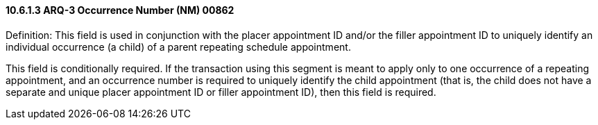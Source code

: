 ==== 10.6.1.3 ARQ-3 Occurrence Number (NM) 00862

Definition: This field is used in conjunction with the placer appointment ID and/or the filler appointment ID to uniquely identify an individual occurrence (a child) of a parent repeating schedule appointment.

This field is conditionally required. If the transaction using this segment is meant to apply only to one occurrence of a repeating appointment, and an occurrence number is required to uniquely identify the child appointment (that is, the child does not have a separate and unique placer appointment ID or filler appointment ID), then this field is required.

